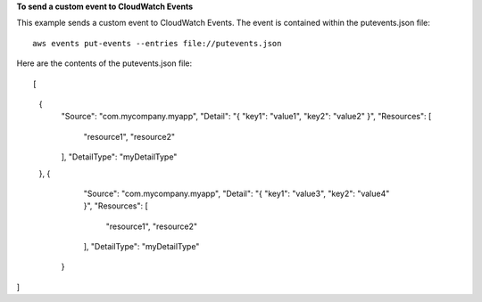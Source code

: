 **To send a custom event to CloudWatch Events**

This example sends a custom event to CloudWatch Events. The event is contained within the putevents.json file::

  aws events put-events --entries file://putevents.json            

Here are the contents of the putevents.json file::

[
  {
    "Source": "com.mycompany.myapp",
    "Detail": "{ \"key1\": \"value1\", \"key2\": \"value2\" }",
    "Resources": [
      "resource1",
      "resource2"
    ],
    "DetailType": "myDetailType"
  },
  {
    "Source": "com.mycompany.myapp",
    "Detail": "{ \"key1\": \"value3\", \"key2\": \"value4\" }",
    "Resources": [
      "resource1",
      "resource2"
    ],
    "DetailType": "myDetailType"
   }
]
